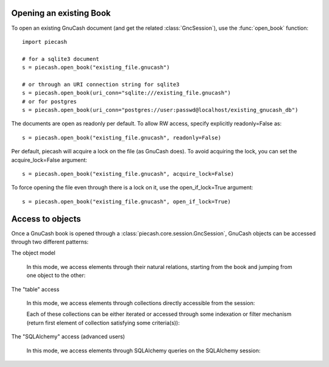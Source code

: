 Opening an existing Book
------------------------

.. py:currentmodule:: piecash.core.session

To open an existing GnuCash document (and get the related :class:`GncSession`), use the :func:`open_book` function::

    import piecash

    # for a sqlite3 document
    s = piecash.open_book("existing_file.gnucash")

    # or through an URI connection string for sqlite3
    s = piecash.open_book(uri_conn="sqlite:///existing_file.gnucash")
    # or for postgres
    s = piecash.open_book(uri_conn="postgres://user:passwd@localhost/existing_gnucash_db")

The documents are open as readonly per default. To allow RW access, specify explicitly readonly=False as::

    s = piecash.open_book("existing_file.gnucash", readonly=False)

Per default, piecash will acquire a lock on the file (as GnuCash does). To avoid acquiring the lock, you can
set the acquire_lock=False argument::

    s = piecash.open_book("existing_file.gnucash", acquire_lock=False)

To force opening the file even through there is a lock on it, use the open_if_lock=True argument::

    s = piecash.open_book("existing_file.gnucash", open_if_lock=True)

Access to objects
-----------------

Once a GnuCash book is opened through a :class:`piecash.core.session.GncSession`, GnuCash objects can be accessed
through two different patterns:

The object model

    In this mode, we access elements through their natural relations, starting from the book and jumping
    from one object to the other:

    .. ipython::

        In [1]: s = open_book(gnucash_books + "default_book.gnucash")

        In [1]: s.book      # accessing the book

        In [1]: s.book.root_account # accessing the root_account

        In [1]: # looping through the children accounts of the root_account
           ...: for acc in s.book.root_account.children:
           ...:     print(acc)

        # accessing children accounts
        In [1]:
           ...: root = s.book.root_account              # select the root_account
           ...: assets = root.children(name="Assets")   # select child account by name
           ...: cur_assets = assets.children[0]         # select child account by index
           ...: cash = cur_assets.children(type="CASH") # select child account by type
           ...: print(cash)

        In [1]: # get the commodity of an account
           ...: commo = cash.commodity
           ...: print(commo)

        In [1]: # get first ten accounts linked to the commodity commo
           ...: for acc in commo.accounts[:10]:
           ...:     print(acc)

        In [1]: s.close()


The "table" access

    In this mode, we access elements through collections directly accessible from the session:

    .. ipython:: python

        s = open_book(gnucash_books + "default_book.gnucash")

        # accessing all accounts
        s.accounts

        # accessing all commodities
        s.commodities

        # accessing all transactions
        s.transactions


    Each of these collections can be either iterated or accessed through some indexation or filter mechanism (return
    first element of collection satisfying some criteria(s)):

    .. ipython:: python

        # iteration
        for acc in s.accounts:
            if acc.type == "ASSET": print(acc)

        # indexation (not very meaningful)
        s.accounts[10]

        # filter by name
        s.accounts(name="Garbage collection")

        # filter by type
        s.accounts(type="EXPENSE")

        # filter by fullname
        s.accounts(fullname="Expenses:Taxes:Social Security")

        # filter by multiple criteria
        s.accounts(commodity=s.commodities[0], name="Gas")

The "SQLAlchemy" access (advanced users)

    In this mode, we access elements through SQLAlchemy queries on the SQLAlchemy session:

    .. ipython:: python

        # retrieve underlying SQLAlchemy session object
        session = s.sa_session

        # get all account with name >= "T"
        session.query(Account).filter(Account.name>="T").all()

        # display underlying query
        str(session.query(Account).filter(Account.name>="T"))
